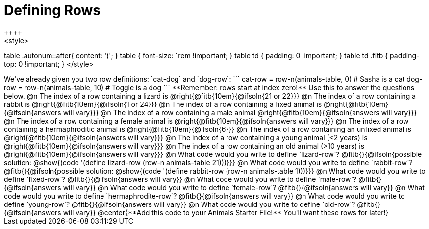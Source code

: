 = Defining Rows
++++
<style>
table .autonum::after{ content: ')'; }
table { font-size: 1rem !important; }
table td { padding: 0 !important; }
table td .fitb { padding-top: 0 !important; }
</style>
++++
We've already given you two row definitions: `cat-dog` and `dog-row`:

```
cat-row = row-n(animals-table,  0)  # Sasha is a cat
dog-row = row-n(animals-table, 10)  # Toggle is a dog
```

**Remember: rows start at index zero!** Use this to answer the questions below.

@n The index of a row containing a lizard is 				@right{@fitb{10em}{@ifsoln{21 or 22}}}

@n The index of a row containing a rabbit is 				@right{@fitb{10em}{@ifsoln{1 or 24}}}

@n The index of a row containing a fixed animal is 			@right{@fitb{10em}{@ifsoln{answers will vary}}}

@n The index of a row containing a male animal 				@right{@fitb{10em}{@ifsoln{answers will vary}}}

@n The index of a row containing a female animal is 		@right{@fitb{10em}{@ifsoln{answers will vary}}}

@n The index of a row containing a hermaphroditic animal is @right{@fitb{10em}{@ifsoln{6}}}

@n The index of a row containing an unfixed animal is 		@right{@fitb{10em}{@ifsoln{answers will vary}}}

@n The index of a row containing a young animal (<2 years) is @right{@fitb{10em}{@ifsoln{answers will vary}}}

@n The index of a row containing an old animal (>10 years) is @right{@fitb{10em}{@ifsoln{answers will vary}}}

@n What code would you write to define `lizard-row`?

@fitb{}{@ifsoln{possible solution: @show{(code '(define lizard-row (row-n animals-table 21)))}}}

@n What code would you write to define `rabbit-row`?

@fitb{}{@ifsoln{possible solution: @show{(code '(define rabbit-row (row-n animals-table 1)))}}}

@n What code would you write to define `fixed-row`?

@fitb{}{@ifsoln{answers will vary}}

@n What code would you write to define `male-row`?

@fitb{}{@ifsoln{answers will vary}}

@n What code would you write to define `female-row`?

@fitb{}{@ifsoln{answers will vary}}

@n What code would you write to define `hermaphrodite-row`?

@fitb{}{@ifsoln{answers will vary}}

@n What code would you write to define `young-row`?

@fitb{}{@ifsoln{answers will vary}}

@n What code would you write to define `old-row`?

@fitb{}{@ifsoln{answers will vary}}

@center{**Add this code to your Animals Starter File!** You'll want these rows for later!}
